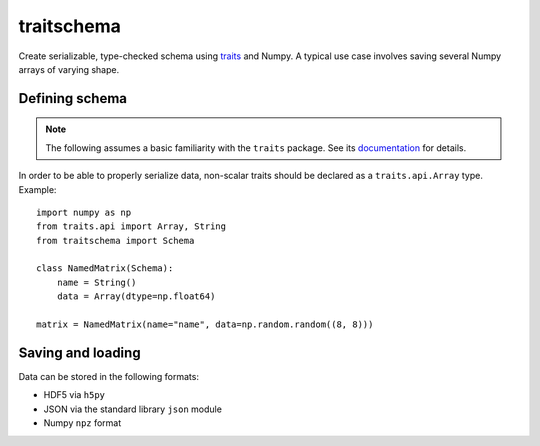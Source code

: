 traitschema
===========

.. image:: https://travis-ci.org/mivade/traitschema.svg?branch=master
    :target: https://travis-ci.org/mivade/traitschema

.. image:: https://codecov.io/gh/mivade/traitschema/branch/master/graph/badge.svg
  :target: https://codecov.io/gh/mivade/traitschema

Create serializable, type-checked schema using traits_ and Numpy. A typical use
case involves saving several Numpy arrays of varying shape.

.. _traits: http://docs.enthought.com/traits/


Defining schema
---------------

.. note::

    The following assumes a basic familiarity with the ``traits`` package. See
    its `documentation <http://docs.enthought.com/traits/>`_ for details.

In order to be able to properly serialize data, non-scalar traits should be
declared as a ``traits.api.Array`` type. Example::

    import numpy as np
    from traits.api import Array, String
    from traitschema import Schema

    class NamedMatrix(Schema):
        name = String()
        data = Array(dtype=np.float64)

    matrix = NamedMatrix(name="name", data=np.random.random((8, 8)))


Saving and loading
------------------

Data can be stored in the following formats:

* HDF5 via ``h5py``
* JSON via the standard library ``json`` module
* Numpy ``npz`` format
